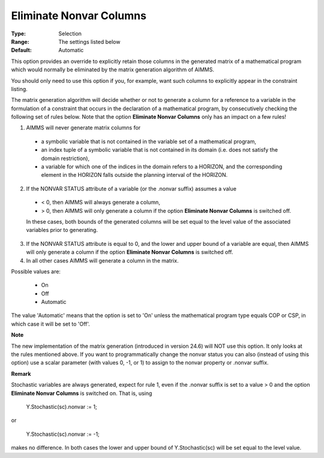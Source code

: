 

.. _option-AIMMS-eliminate_nonvar_columns:


Eliminate Nonvar Columns
========================



:Type:	Selection	
:Range:	The settings listed below	
:Default:	Automatic	



This option provides an override to explicitly retain those columns in the generated matrix of a mathematical program which would normally be eliminated by the matrix generation algorithm of AIMMS.

 

You should only need to use this option if you, for example, want such columns to explicitly appear in the constraint listing.



The matrix generation algorithm will decide whether or not to generate a column for a reference to a variable in the formulation of a constraint that occurs in the declaration of a mathematical program, by consecutively checking the following set of rules below. Note that the option **Eliminate Nonvar Columns**  only has an impact on a few rules!



1.	AIMMS will never generate matrix columns for 

    * a symbolic variable that is not contained in the variable set of a mathematical program,
    * an index tuple of a symbolic variable that is not contained in its domain (i.e. does not satisfy the domain restriction),
    * a variable for which one of the indices in the domain refers to a HORIZON, and the corresponding element in the HORIZON falls outside the planning interval of the HORIZON.

2.	If the NONVAR STATUS attribute of a variable (or the .nonvar suffix) assumes a value 

    * < 0, then AIMMS will always generate a column,
    * > 0, then AIMMS will only generate a column if the option **Eliminate Nonvar Columns**  is switched off.

    In these cases, both bounds of the generated columns will be set equal to the level value of the associated variables prior to generating. 

3.	If the NONVAR STATUS attribute is equal to 0, and the lower and upper bound of a variable are equal, then AIMMS will only generate a column if the option **Eliminate Nonvar Columns**  is switched off. 

4.	In all other cases AIMMS will generate a column in the matrix.



Possible values are:



    *	On
    *	Off
    *	Automatic




The value 'Automatic' means that the option is set to 'On' unless the mathematical program type equals COP or CSP, in which case it will be set to 'Off'.





**Note** 


The new implementation of the matrix generation (introduced in version 24.6) will NOT use this option. It only looks at the rules mentioned above. If you want to programmatically change the nonvar status you can also (instead of using this option) use a scalar parameter (with values 0, -1, or 1) to assign to the nonvar property or .nonvar suffix.








**Remark** 


Stochastic variables are always generated, expect for rule 1, even if the .nonvar suffix is set to a value > 0 and the option **Eliminate Nonvar Columns**  is switched on. That is, using





	Y.Stochastic(sc).nonvar := 1;





or





	Y.Stochastic(sc).nonvar := -1;





makes no difference. In both cases the lower and upper bound of Y.Stochastic(sc) will be set equal to the level value.


